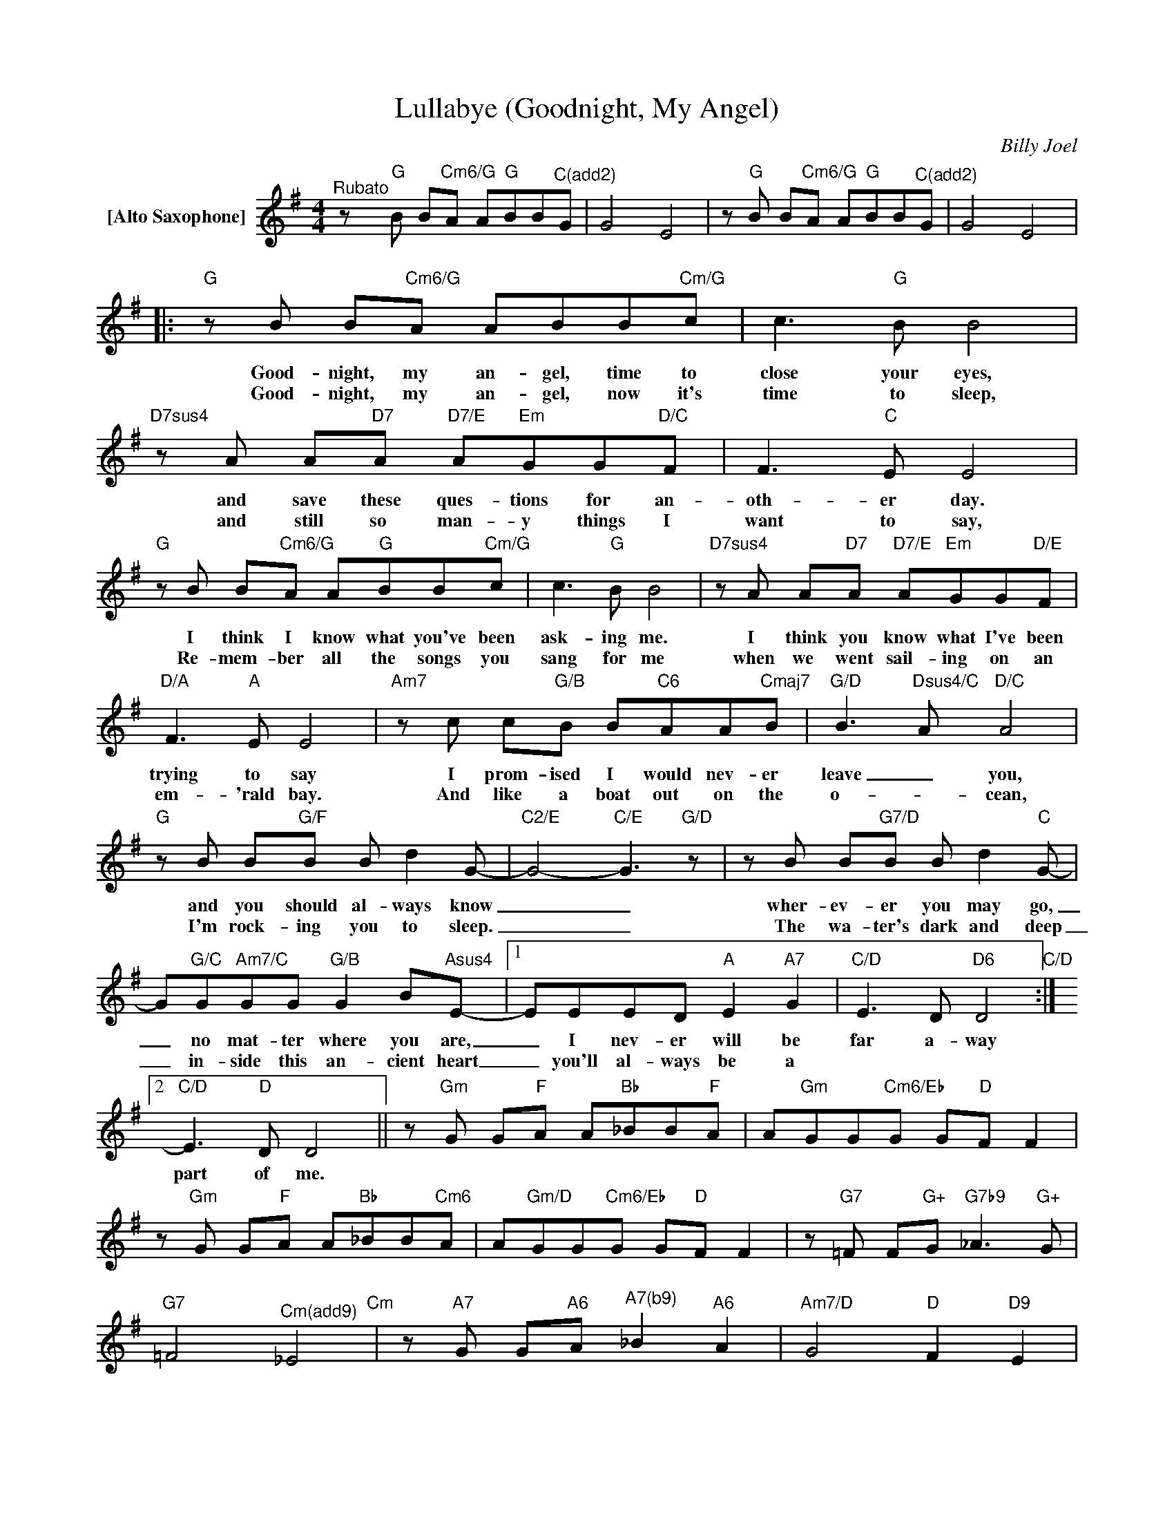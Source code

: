X:1
T:Lullabye (Goodnight, My Angel)
C:Billy Joel
Z:All Rights Reserved
L:1/8
M:4/4
K:G
V:1 treble nm="[Alto Saxophone]"
%%MIDI program 65
V:1
"^Rubato"z"G"B B"Cm6/G"A A"G"BB"^C(add2)"G | G4 E4 |z"G"B B"Cm6/G"A A"G"BB"^C(add2)"G | G4 E4 |: %4
w: ||||
w: ||||
"G"zB B"Cm6/G"A ABB"Cm/G"c | c2>"G"B2 B4 |"D7sus4"zA A"D7"A"D7/E" A"Em"GG"D/C"F | F2>"C"E2 E4 | %8
w: Good- night, my an- gel, time to|close your eyes,|and save these ques- tions for an-|oth- er day.|
w: Good- night, my an- gel, now it's|time to sleep,|and still so man- y things I|want to say,|
"G"zB B"Cm6/G"A A"G"BB"Cm/G"c | c2>"G"B2 B4 |"D7sus4"zA A"D7"A"D7/E" A"Em"GG"D/E"F | %11
w: I think I know what you've been|ask- ing me.|I think you know what I've been|
w: Re- mem- ber all the songs you|sang for me|when we went sail- ing on an|
"D/A" F2>"A"E2 E4 |"Am7"zc c"G/B"B B"C6"AA"Cmaj7"B |"G/D" B2>"Dsus4/C"A2"D/C" A4 | %14
w: trying to say|I prom- ised I would nev- er|leave _ you,|
w: em- 'rald bay.|And like a boat out on the|o- _ cean,|
"G"zB B"G/F"B B d2G- |"C2/E" G4-"C/E" G3"G/D" z |zB B"G7/D"B B d2"C"G- | %17
w: and you should al- ways know|_ _|wher- ev- er you may go,|
w: I'm rock- ing you to sleep.|_ _|The wa- ter's dark and deep|
 G"G/C"G"Am7/C"GG"G/B" G2 B"Asus4"E- |1 EEED"A" E2"A7" G2 |"C/D" E2>D2"D6" D4"C/D" :|2 %20
w: _ no mat- ter where you are,|_ I nev- er will be|far a- way|
w: _ in- side this an- cient heart|_ you'll al- ways be a||
"C/D" E2>"D"D2 D4 ||z"Gm"G G"F"A A"Bb"_BB"F"A | A"Gm"GG"Cm6/Eb"G G"D"F F2 | %23
w: part of me.|||
w: |||
z"Gm"G G"F"A A"Bb"_BB"Cm6"A | A"Gm/D"GG"Cm6/Eb"G G"D"F F2 |z"G7"=F F"G+"G"G7b9" _A2>"G+"G2 | %26
w: |||
w: |||
"G7" =F4"^Cm(add9)" _E4"Cm" |z"A7"G G"A6"A"^A7(b9)" _B2"A6" A2 |"Am7/D" G4"D" F2"D9" E2 | %29
w: |||
w: |||
z"G"B B"Cm6/G"A A"G"BB"Cm/G"c | c2>"G"B2 B4 |"D7sus4"zA A"D7"A"D7/E" A"Em"GG"Bm"F | %32
w: Good- night, my an- gel, now it's|time to dream,|and dream how won- der- ful your|
w: |||
"D/C" F2>"C"E2 E4 |z"G"B B"Cm6/G"A A"G"BB"G7/F"d | d"C/E"cc"G7/D"B B"A/C#"A A2 | %35
w: life will be.|Some- day your child may cry, and|if you sing this lull- a- bye,|
w: |||
z"Cm6"A"G/B" B"Cm/A"c"G/B" d2 BG |"A7" G2 AA/B/"D7sus4" A2>"D7"G2 | %37
w: then in your heart there will|al- ways be a part of|
w: ||
"G" G-BB"Cm6/G"A A"G"BB"^C(add2)"G | G4 E4 |z"G"B B"Cm6/G"A A"G"BB"^C(add2)"G | G4 E4 | %41
w: me. _ _ _ _ _ _ _|_ _|||
w: ||||
z"G"B B"Cm6/G"A A"G"BB"G7/F"d | d"C/E"cc"G7/D"B B"A/C#"A A2 |z"Cm6"A"G/B" B"Cm/A"c"G/B" d2 BG | %44
w: Some- day we'll all be gone but|lull- a- byes go on and on|They ne- ver die, that's how|
w: |||
"A7" G3A/B/"D7sus4" A2>"D7"G2 | G-"G"BB"Cm6/G"A A"G"BB"G7"d | %46
w: you and * I will|be. _ _ _ _ _ _ _|
w: ||
 d"Cm/G"cc"Fm/G"f f"Adim/G"_ee"D7sus4"d |"G" !fermata!d8 |] %48
w: _ _ _ _ _ _ _ _||
w: ||

